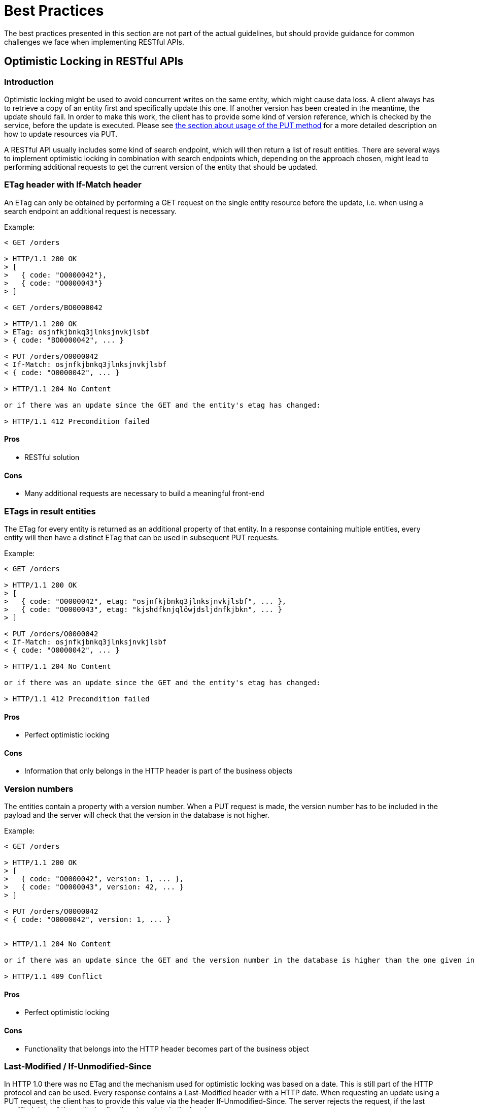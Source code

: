 [[appendix-best-practices]]
[appendix]
= Best Practices
The best practices presented in this section are not part of the actual guidelines, but should provide guidance for common challenges we face when implementing RESTful APIs. 

[[optimistic-locking]]
== Optimistic Locking in RESTful APIs

=== Introduction
Optimistic locking might be used to avoid concurrent writes on the same entity, which might cause data loss. 
A client always has to retrieve a copy of an entity first and specifically update this one. 
If another version has been created in the meantime, the update should fail. 
In order to make this work, the client has to provide some kind of version reference, which is checked by the service, before the update is executed.
Please see <<put, the section about usage of the PUT method>> for a more detailed description on how to update resources via PUT.

A RESTful API usually includes some kind of search endpoint, which will then return a list of result entities.  
There are several ways to implement optimistic locking in combination with search endpoints which, depending on the approach chosen, might lead to performing additional requests to get the current version of the entity that should be updated.

=== ETag header with If-Match header
An ETag can only be obtained by performing a GET request on the single entity resource before the update, i.e. when using a search endpoint an additional request is necessary.
 
Example:
[source]
----
< GET /orders
  
> HTTP/1.1 200 OK
> [
>   { code: "O0000042"},
>   { code: "O0000043"}
> ]
  
< GET /orders/BO0000042
  
> HTTP/1.1 200 OK
> ETag: osjnfkjbnkq3jlnksjnvkjlsbf
> { code: "BO0000042", ... }
  
< PUT /orders/O0000042
< If-Match: osjnfkjbnkq3jlnksjnvkjlsbf
< { code: "O0000042", ... }
  
> HTTP/1.1 204 No Content
  
or if there was an update since the GET and the entity's etag has changed:
 
> HTTP/1.1 412 Precondition failed
----

==== Pros
* RESTful solution

==== Cons
* Many additional requests are necessary to build a meaningful front-end

=== ETags in result entities
The ETag for every entity is returned as an additional property of that entity.
In a response containing multiple entities, every entity will then have a distinct ETag that can be used in subsequent PUT requests.

Example:
[source]
----
< GET /orders
  
> HTTP/1.1 200 OK
> [
>   { code: "O0000042", etag: "osjnfkjbnkq3jlnksjnvkjlsbf", ... },
>   { code: "O0000043", etag: "kjshdfknjqlöwjdsljdnfkjbkn", ... }
> ]
  
< PUT /orders/O0000042
< If-Match: osjnfkjbnkq3jlnksjnvkjlsbf
< { code: "O0000042", ... }
  
> HTTP/1.1 204 No Content
  
or if there was an update since the GET and the entity's etag has changed:
  
> HTTP/1.1 412 Precondition failed
----

==== Pros
* Perfect optimistic locking

==== Cons
* Information that only belongs in the HTTP header is part of the business objects

=== Version numbers
The entities contain a property with a version number. 
When a PUT request is made, the version number has to be included in the payload and the server will check that the version in the database is not higher.

Example:
[source]
----
< GET /orders
  
> HTTP/1.1 200 OK
> [
>   { code: "O0000042", version: 1, ... },
>   { code: "O0000043", version: 42, ... }
> ]
  
< PUT /orders/O0000042
< { code: "O0000042", version: 1, ... }
 
  
> HTTP/1.1 204 No Content
  
or if there was an update since the GET and the version number in the database is higher than the one given in the request body:
  
> HTTP/1.1 409 Conflict
----

==== Pros
* Perfect optimistic locking

==== Cons
* Functionality that belongs into the HTTP header becomes part of the business object

=== Last-Modified / If-Unmodified-Since
In HTTP 1.0 there was no ETag and the mechanism used for optimistic locking was based on a date. 
This is still part of the HTTP protocol and can be used.
Every response contains a Last-Modified header with a HTTP date.
When requesting an update using a PUT request, the client has to provide this value via the header If-Unmodified-Since. 
The server rejects the request, if the last modified date of the entity is after the given date in the header. 

This effectively catches any situations where a change that happened between GET and PUT would be overwritten.
In the case of multiple result entities, the Last-Modified header will be set to the latest date of all the entities. 
This ensures that any change to any of the entities that happens between GET and PUT will be detectable, without locking the rest of the batch as well.

Example:
[source]
----
< GET /orders
  
> HTTP/1.1 200 OK
> Last-Modified: Wed, 22 Jul 2009 19:15:56 GMT
> [
>   { code: "O0000042", ... },
>   { code: "O0000043", ... }
> ]
  
< PUT /block/O0000042
< If-Unmodified-Since: Wed, 22 Jul 2009 19:15:56 GMT
< { code: "O0000042", ... }
  
> HTTP/1.1 204 No Content
  
or if there was an update since the GET and the entities last modified is later than the given date:
 
> HTTP/1.1 412 Precondition failed
----

==== Pros
* Well established approach that has been working for a long time
* No interference with the business objects; the locking is done via HTTP headers only
* Very easy to implement
* No additional request needed when updating an entity of a search endpoint result 

==== Cons
* If a client communicates with two different instances and there clocks are not perfectly in sync, the locking could potentially fail

=== Conclusion
We suggest to either use the _Last-Modified / If-Unmodified-Since_ approach or _ETags in result entities_.